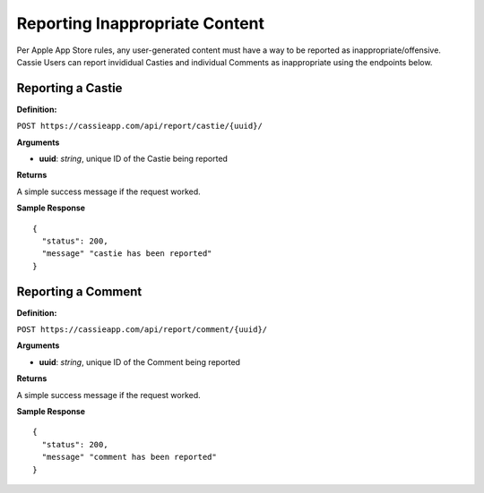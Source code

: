 .. _ReportingInappropriateContent:

Reporting Inappropriate Content
*******************************

Per Apple App Store rules, any user-generated content must have a way to be reported as inappropriate/offensive. 
Cassie Users can report invididual Casties and individual Comments as inappropriate using the endpoints below.

------------------
Reporting a Castie
------------------

**Definition:** 

``POST https://cassieapp.com/api/report/castie/{uuid}/``

**Arguments**

* **uuid**: *string*, unique ID of the Castie being reported

**Returns**

A simple success message if the request worked.

**Sample Response** ::

    {
      "status": 200,
      "message" "castie has been reported"
    }

-------------------
Reporting a Comment
-------------------

**Definition:** 

``POST https://cassieapp.com/api/report/comment/{uuid}/``

**Arguments**

* **uuid**: *string*, unique ID of the Comment being reported

**Returns**

A simple success message if the request worked.

**Sample Response** ::

    {
      "status": 200,
      "message" "comment has been reported"
    }
